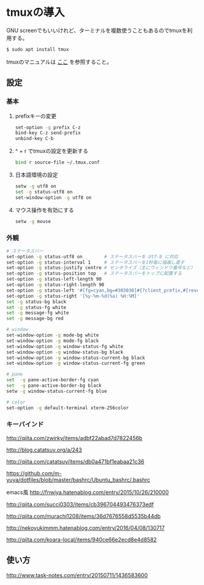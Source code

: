 * tmuxの導入
GNU screenでもいいけれど、ターミナルを複数使うこともあるのでtmuxを利用する。
#+BEGIN_SRC sh
$ sudo apt install tmux
#+END_SRC
tmuxのマニュアルは
[[http://manpages.ubuntu.com/manpages/precise/man1/tmux.1.html][ここ]]
を参照すること。
** 設定
*** 基本
**** prefixキーの変更
#+BEGIN_SRC sh
set-option -g prefix C-z
bind-key C-z send-prefix
unbind-key C-b
#+END_SRC
**** ^ + r でtmuxの設定を更新する
#+BEGIN_SRC sh
bind r source-file ~/.tmux.conf
#+END_SRC
**** 日本語環境の設定
#+BEGIN_SRC sh
setw -g utf8 on
set -g status-utf8 on
set-window-option -g utf8 on
#+END_SRC
**** マウス操作を有効にする
#+BEGIN_SRC sh
setw -g mouse
#+END_SRC
*** 外観
#+BEGIN_SRC sh
# ステータスバー
set-option -g status-utf8 on        # ステータスバーを Utf-8 に対応
set-option -g status-interval 1     # ステータスバーを1秒毎に描画し直す
set-option -g status-justify centre # センタライズ（主にウィンドウ番号など）
set-option -g status-position top   # ステータスバーをトップに配置する
set-option -g status-left-length 90
set-option -g status-right-length 90
set-option -g status-left '#[fg=cyan,bg=#303030]#{?client_prefix,#[reverse],} #H[#I][#P][#S] #[default]' # Prefixキーを押した時に視覚的に確認できるようにする
set-option -g status-right '[%y-%m-%d(%a) %H:%M]'
set -g status-bg black
set -g status-fg white
set -g message-fg white
set -g message-bg red

# window
set-window-option -g mode-bg white
set-window-option -g mode-fg black
set-window-option -g window-status-fg white
set-window-option -g window-status-bg black
set-window-option -g window-status-current-bg black
set-window-option -g window-status-current-fg green

# pane
set  -g pane-active-border-fg cyan
set  -g pane-active-border-bg black
setw -g window-status-current-fg blue

# color
set-option -g default-terminal xterm-256color
#+END_SRC

*** キーバインド



http://qiita.com/zwirky/items/adbf22abad7d7822456b

http://blog.catatsuy.org/a/243

http://qiita.com/catatsuy/items/db0a471bf1eabaa21c36

https://github.com/m-yuya/dotfiles/blob/master/bashrc/Ubuntu_bashrc/.bashrc

emacs風
http://fnwiya.hatenablog.com/entry/2015/10/26/210000

http://qiita.com/succi0303/items/cb396704493476373edf

http://qiita.com/murachi1208/items/36d7676558d5535b44db

http://nekoyukimmm.hatenablog.com/entry/2016/04/08/130717

http://qiita.com/koara-local/items/940ce66e2ecd8e4d8582

** 使い方
http://www.task-notes.com/entry/20150711/1436583600
